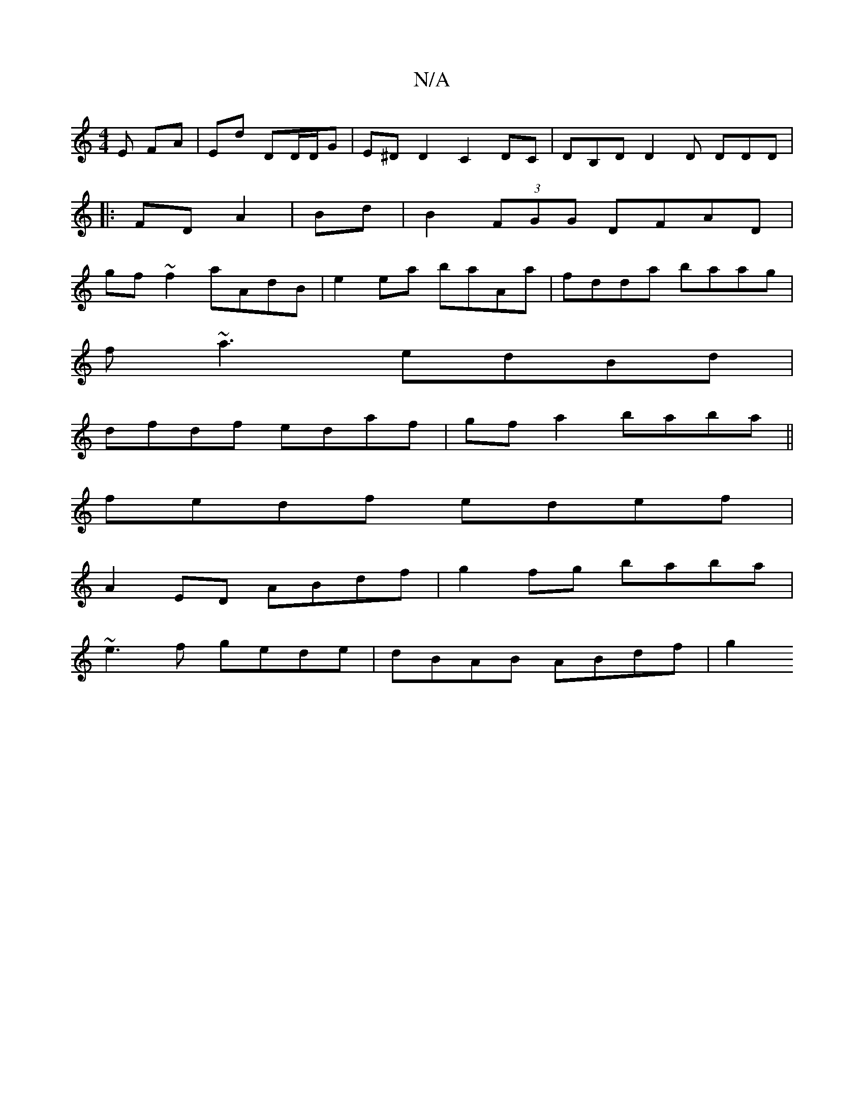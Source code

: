 X:1
T:N/A
M:4/4
R:N/A
K:Cmajor
E FA|Ed DD/2D/2G|E^DD2 C2DC|d,B,D D2D DDD|
|:FD A2| Bd|B2 (3FGG DFAD|
gf~f2 aAdB| e2ea baAa|fdda baag|
f~a3 edBd|
dfdf edaf|gf a2 baba||
fedf edef |
A2 ED ABdf | g2fg baba |
~e3f gede | dBAB ABdf |g2 